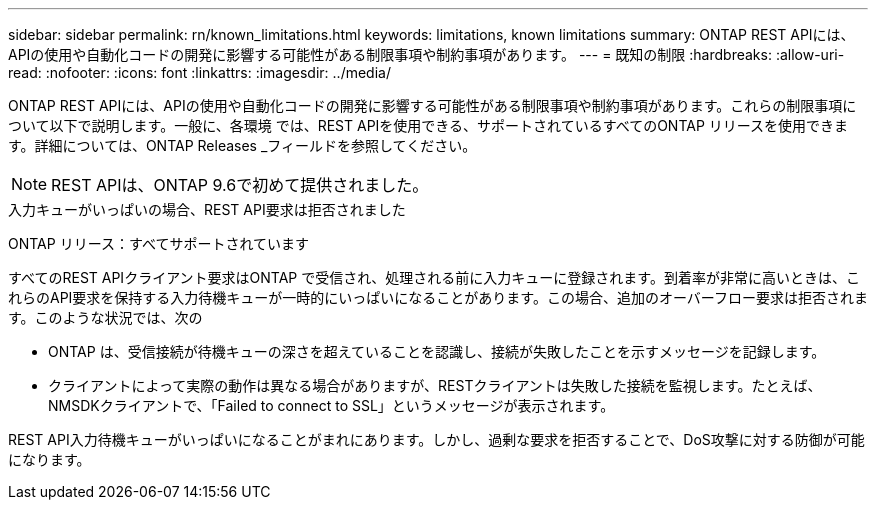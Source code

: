 ---
sidebar: sidebar 
permalink: rn/known_limitations.html 
keywords: limitations, known limitations 
summary: ONTAP REST APIには、APIの使用や自動化コードの開発に影響する可能性がある制限事項や制約事項があります。 
---
= 既知の制限
:hardbreaks:
:allow-uri-read: 
:nofooter: 
:icons: font
:linkattrs: 
:imagesdir: ../media/


[role="lead"]
ONTAP REST APIには、APIの使用や自動化コードの開発に影響する可能性がある制限事項や制約事項があります。これらの制限事項について以下で説明します。一般に、各環境 では、REST APIを使用できる、サポートされているすべてのONTAP リリースを使用できます。詳細については、ONTAP Releases _フィールドを参照してください。


NOTE: REST APIは、ONTAP 9.6で初めて提供されました。

.入力キューがいっぱいの場合、REST API要求は拒否されました
ONTAP リリース：すべてサポートされています

すべてのREST APIクライアント要求はONTAP で受信され、処理される前に入力キューに登録されます。到着率が非常に高いときは、これらのAPI要求を保持する入力待機キューが一時的にいっぱいになることがあります。この場合、追加のオーバーフロー要求は拒否されます。このような状況では、次の

* ONTAP は、受信接続が待機キューの深さを超えていることを認識し、接続が失敗したことを示すメッセージを記録します。
* クライアントによって実際の動作は異なる場合がありますが、RESTクライアントは失敗した接続を監視します。たとえば、NMSDKクライアントで、「Failed to connect to SSL」というメッセージが表示されます。


REST API入力待機キューがいっぱいになることがまれにあります。しかし、過剰な要求を拒否することで、DoS攻撃に対する防御が可能になります。

